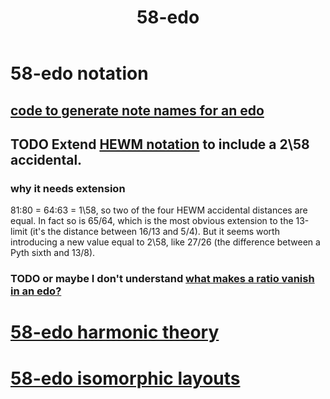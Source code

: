:PROPERTIES:
:ID:       92c1a793-a03b-4f27-9ca3-743448314c00
:END:
#+title: 58-edo
* 58-edo notation
** [[id:d471329b-69b4-406e-bf51-f89e9501dbbf][code to generate note names for an edo]]
** TODO Extend [[id:f0b6f2cc-c365-4463-99ce-a6092752e8fd][HEWM notation]] to include a 2\58 accidental.
*** why it needs extension
    81:80 = 64:63 = 1\58,
    so two of the four HEWM accidental distances are equal.
    In fact so is 65/64, which is the most obvious extension to the 13-limit
    (it's the distance between 16/13 and 5/4).
    But it seems worth introducing a new value equal to 2\58,
    like 27/26 (the difference between a Pyth sixth and 13/8).
*** TODO or maybe I don't understand [[id:35e37588-7a0a-4fe6-a355-60dcec62d47b][what makes a ratio vanish in an edo?]]
* [[id:221b6ad3-092d-4674-802c-18458c49ad9b][58-edo harmonic theory]]
* [[id:5c50007b-9368-44d8-8301-f1bcf58748ef][58-edo isomorphic layouts]]
